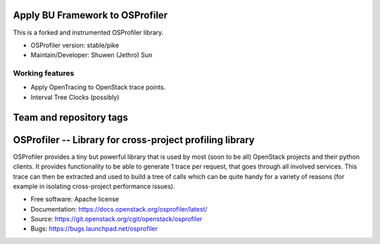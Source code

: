 ================================
Apply BU Framework to OSProfiler
================================

This is a forked and instrumented OSProfiler library. 

* OSProfiler version: stable/pike
* Maintain/Developer: Shuwen (Jethro) Sun

----------------
Working features
----------------

* Apply OpenTracing to OpenStack trace points.
* Interval Tree Clocks (possibly)


========================
Team and repository tags
========================

.. image:: http://governance.openstack.org/badges/osprofiler.svg
    :target: http://governance.openstack.org/reference/tags/index.html

.. Change things from this point on

===========================================================
 OSProfiler -- Library for cross-project profiling library
===========================================================

.. image:: https://img.shields.io/pypi/v/osprofiler.svg
    :target: https://pypi.python.org/pypi/osprofiler/
    :alt: Latest Version

.. image:: https://img.shields.io/pypi/dm/osprofiler.svg
    :target: https://pypi.python.org/pypi/osprofiler/
    :alt: Downloads

OSProfiler provides a tiny but powerful library that is used by
most (soon to be all) OpenStack projects and their python clients. It
provides functionality to be able to generate 1 trace per request, that goes
through all involved services. This trace can then be extracted and used
to build a tree of calls which can be quite handy for a variety of
reasons (for example in isolating cross-project performance issues).

* Free software: Apache license
* Documentation: https://docs.openstack.org/osprofiler/latest/
* Source: https://git.openstack.org/cgit/openstack/osprofiler
* Bugs: https://bugs.launchpad.net/osprofiler
